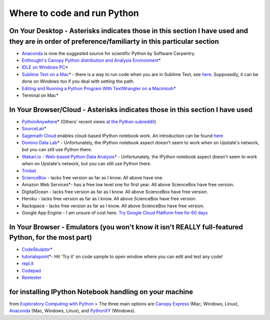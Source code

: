 .. contents::
   :depth: 3.0
..

Where to code and run Python
============================

On Your Desktop - Asterisks indicates those in this section I have used and they are in order of preference/familiarty in this particular section
~~~~~~~~~~~~~~~~~~~~~~~~~~~~~~~~~~~~~~~~~~~~~~~~~~~~~~~~~~~~~~~~~~~~~~~~~~~~~~~~~~~~~~~~~~~~~~~~~~~~~~~~~~~~~~~~~~~~~~~~~~~~~~~~~~~~~~~~~~~~~~~~~

-  `Anaconda <https://store.continuum.io/cshop/anaconda/>`__ is now the
   suggested source for scientific Python by Software Carpentry.

-  `Enthought's Canopy Python distribution and Analysis
   Environment <https://store.enthought.com/#canopy-academic>`__\ \*

-  `IDLE on Windows
   PC <https://software.rc.fas.harvard.edu/training/scraping/install/>`__\ \*

-  `Sublime Text on a Mac <http://www.sublimetext.com/>`__\ \* - there
   is a way to run code when you are in Sublime Text, see
   `here <http://stackoverflow.com/questions/8551735/how-do-i-run-python-code-from-sublime-text-2>`__.
   Supposedly, it can be done on Windows too if you deal with setting
   the path.

-  `Editing and Running a Python Program With TextWrangler on a
   Macintosh <http://www-personal.umich.edu/~csev/courses/shared/handouts/Python-Program-TextWrangler.pdf>`__\ \*

-  Terminal on Mac\*

In Your Browser/Cloud - Asterisks indicates those in this section I have used
~~~~~~~~~~~~~~~~~~~~~~~~~~~~~~~~~~~~~~~~~~~~~~~~~~~~~~~~~~~~~~~~~~~~~~~~~~~~~

-  `PythonAnywhere <https://www.pythonanywhere.com>`__\ \* (Others'
   recent views `at the Python
   subreddit <http://www.reddit.com/r/Python/comments/2tr8vk/what_are_your_experiences_with_pythonanywhere/>`__)

-  `SourceLair <https://www.sourcelair.com/home>`__\ \*

-  `Sagemath Cloud <https://cloud.sagemath.com>`__ enables cloud-based
   IPython notebook work. An introduction can be found
   `here <http://www.randalolson.com/2013/11/02/sagemath-cloud-makes-collaborating-with-ipython-notebooks-easier-than-ever/>`__

-  `Domino Data Lab <http://www.dominodatalab.com/>`__\ \* -
   Unfortunately, the IPython notebook aspect doesn't seem to work when
   on Upstate's network, but you can still use Python there.

-  `Wakari.io - Web-based Python Data
   Analysis <https://www.wakari.io/>`__\ \* - Unfortunately, the IPython
   notebook aspect doesn't seem to work when on Upstate's network, but
   you can still use Python there.

-  `Trinket <https://trinket.io/>`__

-  `ScienceBox <https://www.yhathq.com/products/sciencebox>`__ - lacks
   free version as far as I know. All above have one.

-  Amazon Web Services\*- has a free low level one for first year. All
   above ScienceBox have free version.

-  DigitalOcean - lacks free version as far as I know. All above
   ScienceBox have free version.

-  Heroku - lacks free version as far as I know. All above ScienceBox
   have free version.

-  Rackspace - lacks free version as far as I know. All above ScienceBox
   have free version.

-  Google App Engine - I am unsure of cost here. `Try Google Cloud
   Platform free for 60
   days <https://cloud.google.com/free-trial/?utm_source=twitter&utm_medium=display&utm_campaign=offnetwork_q414&utm_content=text>`__

In Your Browser - Emulators (you won't know it isn't REALLY full-featured Python, for the most part)
~~~~~~~~~~~~~~~~~~~~~~~~~~~~~~~~~~~~~~~~~~~~~~~~~~~~~~~~~~~~~~~~~~~~~~~~~~~~~~~~~~~~~~~~~~~~~~~~~~~~

-  `CodeSkulptor <http://www.codeskulptor.org/>`__\ \*

-  `tutorialspoint <http://www.tutorialspoint.com/python/python_variable_types.htm>`__\ \*-
   Hit 'Try it' on code sample to open window where you can edit and
   test any code!

-  `repl.it <http://repl.it/>`__

-  `Codepad <http://codepad.org/>`__

-  `Rextester <http://rextester.com/runcode>`__

for installing IPython Notebook handling on your machine
~~~~~~~~~~~~~~~~~~~~~~~~~~~~~~~~~~~~~~~~

from `Exploratory Computing with
Python <http://mbakker7.github.io/exploratory_computing_with_python/>`__
> The three main options are `Canopy
Express <https://store.enthought.com/>`__ (Mac, Windows, Linux),
`Anaconda <https://store.continuum.io/cshop/anaconda/>`__ (Mac, Windows,
Linux), and
`PythonXY <https://code.google.com/p/pythonxy/wiki/Welcome>`__
(Windows).
